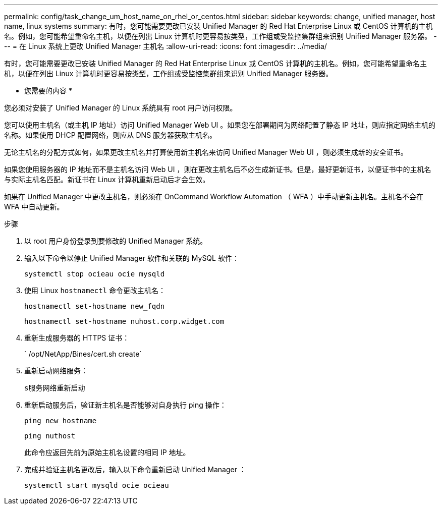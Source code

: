 ---
permalink: config/task_change_um_host_name_on_rhel_or_centos.html 
sidebar: sidebar 
keywords: change, unified manager, host name, linux systems 
summary: 有时，您可能需要更改已安装 Unified Manager 的 Red Hat Enterprise Linux 或 CentOS 计算机的主机名。例如，您可能希望重命名主机，以便在列出 Linux 计算机时更容易按类型，工作组或受监控集群组来识别 Unified Manager 服务器。 
---
= 在 Linux 系统上更改 Unified Manager 主机名
:allow-uri-read: 
:icons: font
:imagesdir: ../media/


[role="lead"]
有时，您可能需要更改已安装 Unified Manager 的 Red Hat Enterprise Linux 或 CentOS 计算机的主机名。例如，您可能希望重命名主机，以便在列出 Linux 计算机时更容易按类型，工作组或受监控集群组来识别 Unified Manager 服务器。

* 您需要的内容 *

您必须对安装了 Unified Manager 的 Linux 系统具有 root 用户访问权限。

您可以使用主机名（或主机 IP 地址）访问 Unified Manager Web UI 。如果您在部署期间为网络配置了静态 IP 地址，则应指定网络主机的名称。如果使用 DHCP 配置网络，则应从 DNS 服务器获取主机名。

无论主机名的分配方式如何，如果更改主机名并打算使用新主机名来访问 Unified Manager Web UI ，则必须生成新的安全证书。

如果您使用服务器的 IP 地址而不是主机名访问 Web UI ，则在更改主机名后不必生成新证书。但是，最好更新证书，以便证书中的主机名与实际主机名匹配。新证书在 Linux 计算机重新启动后才会生效。

如果在 Unified Manager 中更改主机名，则必须在 OnCommand Workflow Automation （ WFA ）中手动更新主机名。主机名不会在 WFA 中自动更新。

.步骤
. 以 root 用户身份登录到要修改的 Unified Manager 系统。
. 输入以下命令以停止 Unified Manager 软件和关联的 MySQL 软件：
+
`systemctl stop ocieau ocie mysqld`

. 使用 Linux `hostnamectl` 命令更改主机名：
+
`hostnamectl set-hostname new_fqdn`

+
`hostnamectl set-hostname nuhost.corp.widget.com`

. 重新生成服务器的 HTTPS 证书：
+
` /opt/NetApp/Bines/cert.sh create`

. 重新启动网络服务：
+
`s服务网络重新启动`

. 重新启动服务后，验证新主机名是否能够对自身执行 ping 操作：
+
`ping new_hostname`

+
`ping nuthost`

+
此命令应返回先前为原始主机名设置的相同 IP 地址。

. 完成并验证主机名更改后，输入以下命令重新启动 Unified Manager ：
+
`systemctl start mysqld ocie ocieau`


